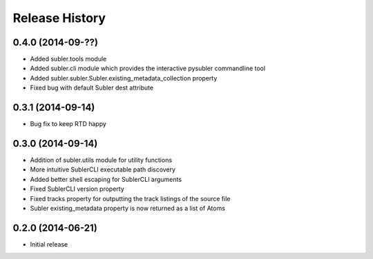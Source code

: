 Release History
---------------
0.4.0 (2014-09-??)
++++++++++++++++++

* Added subler.tools module
* Added subler.cli module which provides the interactive pysubler commandline tool
* Added subler.subler.Subler.existing_metadata_collection property
* Fixed bug with default Subler dest attribute

0.3.1 (2014-09-14)
++++++++++++++++++

* Bug fix to keep RTD happy

0.3.0 (2014-09-14)
++++++++++++++++++

* Addition of subler.utils module for utility functions
* More intuitive SublerCLI executable path discovery
* Added better shell escaping for SublerCLI arguments
* Fixed SublerCLI version property
* Fixed tracks property for outputting the track listings of the source file
* Subler existing_metadata property is now returned as a list of Atoms

0.2.0 (2014-06-21)
++++++++++++++++++

* Initial release
